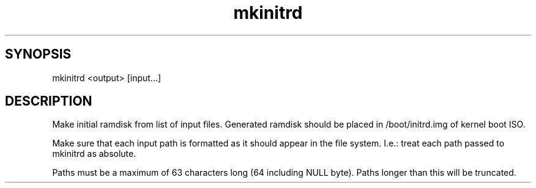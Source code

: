 .TH mkinitrd 1 "2 March 2021" "1" "Make initial ramdisk"
.SH SYNOPSIS
mkinitrd <output> [input...]
.SH DESCRIPTION
Make initial ramdisk from list of input files.
Generated ramdisk should be placed in /boot/initrd.img of kernel boot ISO.

Make sure that each input path is formatted as it should appear in the file system.
I.e.: treat each path passed to mkinitrd as absolute.

Paths must be a maximum of 63 characters long (64 including NULL byte).
Paths longer than this will be truncated.
